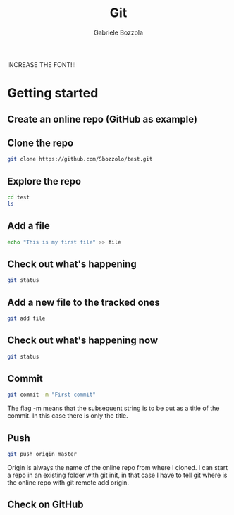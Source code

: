 #+TITLE: Git
#+AUTHOR: Gabriele Bozzola

INCREASE THE FONT!!!

* Getting started
** Create an online repo (GitHub as example)
** Clone the repo
   #+BEGIN_SRC sh
   git clone https://github.com/Sbozzolo/test.git
   #+END_SRC
** Explore the repo
   #+BEGIN_SRC sh
   cd test
   ls
   #+END_SRC
** Add a file
   #+BEGIN_SRC sh
   echo "This is my first file" >> file
   #+END_SRC
** Check out what's happening
   #+BEGIN_SRC sh
   git status
   #+END_SRC
** Add a new file to the tracked ones
   #+BEGIN_SRC sh
   git add file
   #+END_SRC
** Check out what's happening now
   #+BEGIN_SRC sh
   git status
   #+END_SRC
** Commit
   #+BEGIN_SRC sh
   git commit -m "First commit"
   #+END_SRC
   The flag -m means that the subsequent string is to be put as a title
   of the commit. In this case there is only the title.
** Push
   #+BEGIN_SRC sh
   git push origin master
   #+END_SRC
   Origin is always the name of the online repo from where I cloned.
   I can start a repo in an existing folder with git init, in that case
   I have to tell git where is the online repo with git remote add origin.
** Check on GitHub
